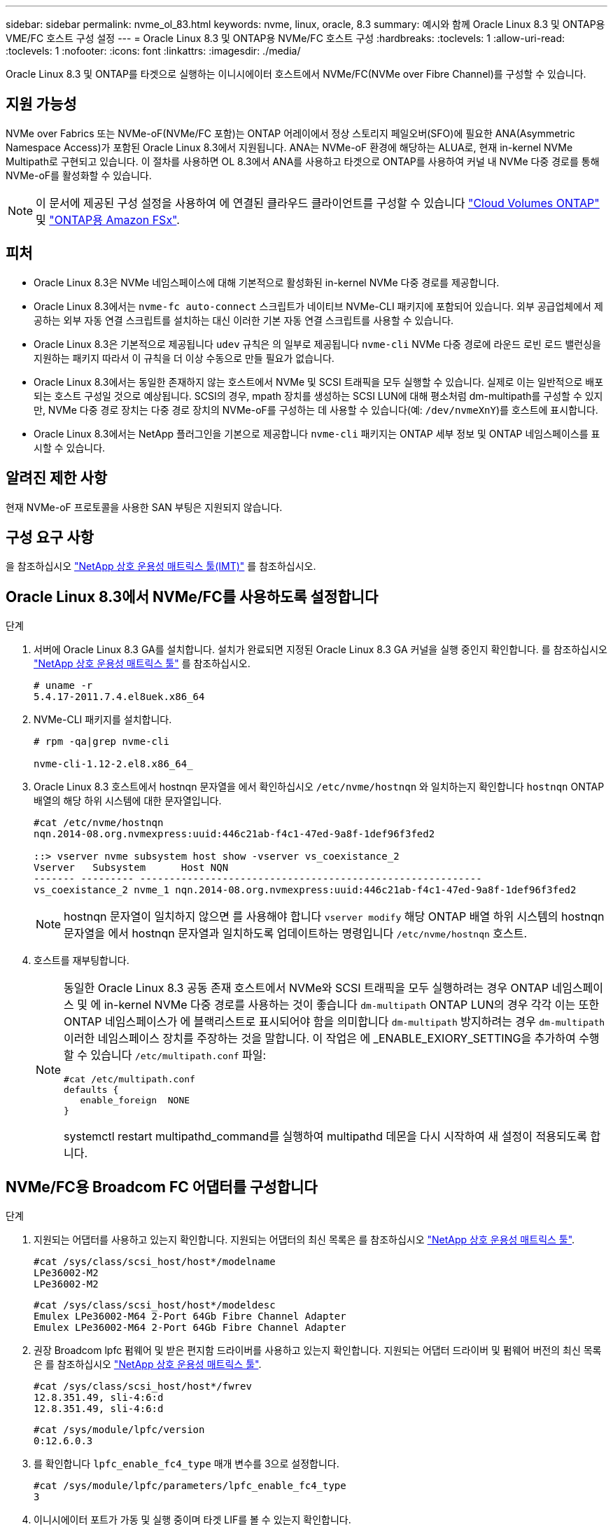 ---
sidebar: sidebar 
permalink: nvme_ol_83.html 
keywords: nvme, linux, oracle, 8.3 
summary: 예시와 함께 Oracle Linux 8.3 및 ONTAP용 VME/FC 호스트 구성 설정 
---
= Oracle Linux 8.3 및 ONTAP용 NVMe/FC 호스트 구성
:hardbreaks:
:toclevels: 1
:allow-uri-read: 
:toclevels: 1
:nofooter: 
:icons: font
:linkattrs: 
:imagesdir: ./media/


[role="lead"]
Oracle Linux 8.3 및 ONTAP를 타겟으로 실행하는 이니시에이터 호스트에서 NVMe/FC(NVMe over Fibre Channel)를 구성할 수 있습니다.



== 지원 가능성

NVMe over Fabrics 또는 NVMe-oF(NVMe/FC 포함)는 ONTAP 어레이에서 정상 스토리지 페일오버(SFO)에 필요한 ANA(Asymmetric Namespace Access)가 포함된 Oracle Linux 8.3에서 지원됩니다. ANA는 NVMe-oF 환경에 해당하는 ALUA로, 현재 in-kernel NVMe Multipath로 구현되고 있습니다. 이 절차를 사용하면 OL 8.3에서 ANA를 사용하고 타겟으로 ONTAP를 사용하여 커널 내 NVMe 다중 경로를 통해 NVMe-oF를 활성화할 수 있습니다.


NOTE: 이 문서에 제공된 구성 설정을 사용하여 에 연결된 클라우드 클라이언트를 구성할 수 있습니다 link:https://docs.netapp.com/us-en/cloud-manager-cloud-volumes-ontap/index.html["Cloud Volumes ONTAP"^] 및 link:https://docs.netapp.com/us-en/cloud-manager-fsx-ontap/index.html["ONTAP용 Amazon FSx"^].



== 피처

* Oracle Linux 8.3은 NVMe 네임스페이스에 대해 기본적으로 활성화된 in-kernel NVMe 다중 경로를 제공합니다.
* Oracle Linux 8.3에서는 `nvme-fc auto-connect` 스크립트가 네이티브 NVMe-CLI 패키지에 포함되어 있습니다. 외부 공급업체에서 제공하는 외부 자동 연결 스크립트를 설치하는 대신 이러한 기본 자동 연결 스크립트를 사용할 수 있습니다.
* Oracle Linux 8.3은 기본적으로 제공됩니다 `udev` 규칙은 의 일부로 제공됩니다 `nvme-cli` NVMe 다중 경로에 라운드 로빈 로드 밸런싱을 지원하는 패키지 따라서 이 규칙을 더 이상 수동으로 만들 필요가 없습니다.
* Oracle Linux 8.3에서는 동일한 존재하지 않는 호스트에서 NVMe 및 SCSI 트래픽을 모두 실행할 수 있습니다. 실제로 이는 일반적으로 배포되는 호스트 구성일 것으로 예상됩니다. SCSI의 경우, mpath 장치를 생성하는 SCSI LUN에 대해 평소처럼 dm-multipath를 구성할 수 있지만, NVMe 다중 경로 장치는 다중 경로 장치의 NVMe-oF를 구성하는 데 사용할 수 있습니다(예: `/dev/nvmeXnY`)를 호스트에 표시합니다.
* Oracle Linux 8.3에서는 NetApp 플러그인을 기본으로 제공합니다 `nvme-cli` 패키지는 ONTAP 세부 정보 및 ONTAP 네임스페이스를 표시할 수 있습니다.




== 알려진 제한 사항

현재 NVMe-oF 프로토콜을 사용한 SAN 부팅은 지원되지 않습니다.



== 구성 요구 사항

을 참조하십시오 http://mysupport.netapp.com/matrix3["NetApp 상호 운용성 매트릭스 툴(IMT)"^] 를 참조하십시오.



== Oracle Linux 8.3에서 NVMe/FC를 사용하도록 설정합니다

.단계
. 서버에 Oracle Linux 8.3 GA를 설치합니다. 설치가 완료되면 지정된 Oracle Linux 8.3 GA 커널을 실행 중인지 확인합니다. 를 참조하십시오 https://mysupport.netapp.com/matrix/["NetApp 상호 운용성 매트릭스 툴"^] 를 참조하십시오.
+
[listing]
----
# uname -r
5.4.17-2011.7.4.el8uek.x86_64
----
. NVMe-CLI 패키지를 설치합니다.
+
[listing]
----
# rpm -qa|grep nvme-cli

nvme-cli-1.12-2.el8.x86_64_
----
. Oracle Linux 8.3 호스트에서 hostnqn 문자열을 에서 확인하십시오 `/etc/nvme/hostnqn` 와 일치하는지 확인합니다 `hostnqn` ONTAP 배열의 해당 하위 시스템에 대한 문자열입니다.
+
[listing]
----
#cat /etc/nvme/hostnqn
nqn.2014-08.org.nvmexpress:uuid:446c21ab-f4c1-47ed-9a8f-1def96f3fed2

::> vserver nvme subsystem host show -vserver vs_coexistance_2
Vserver   Subsystem      Host NQN
------- --------- ----------------------------------------------------------
vs_coexistance_2 nvme_1 nqn.2014-08.org.nvmexpress:uuid:446c21ab-f4c1-47ed-9a8f-1def96f3fed2
----
+

NOTE: hostnqn 문자열이 일치하지 않으면 를 사용해야 합니다 `vserver modify` 해당 ONTAP 배열 하위 시스템의 hostnqn 문자열을 에서 hostnqn 문자열과 일치하도록 업데이트하는 명령입니다 `/etc/nvme/hostnqn` 호스트.

. 호스트를 재부팅합니다.
+
[NOTE]
====
동일한 Oracle Linux 8.3 공동 존재 호스트에서 NVMe와 SCSI 트래픽을 모두 실행하려는 경우 ONTAP 네임스페이스 및 에 in-kernel NVMe 다중 경로를 사용하는 것이 좋습니다 `dm-multipath` ONTAP LUN의 경우 각각 이는 또한 ONTAP 네임스페이스가 에 블랙리스트로 표시되어야 함을 의미합니다 `dm-multipath` 방지하려는 경우 `dm-multipath` 이러한 네임스페이스 장치를 주장하는 것을 말합니다. 이 작업은 에 _ENABLE_EXIORY_SETTING을 추가하여 수행할 수 있습니다 `/etc/multipath.conf` 파일:

[listing]
----
#cat /etc/multipath.conf
defaults {
   enable_foreign  NONE
}
----
systemctl restart multipathd_command를 실행하여 multipathd 데몬을 다시 시작하여 새 설정이 적용되도록 합니다.

====




== NVMe/FC용 Broadcom FC 어댑터를 구성합니다

.단계
. 지원되는 어댑터를 사용하고 있는지 확인합니다. 지원되는 어댑터의 최신 목록은 를 참조하십시오 https://mysupport.netapp.com/matrix/["NetApp 상호 운용성 매트릭스 툴"^].
+
[listing]
----
#cat /sys/class/scsi_host/host*/modelname
LPe36002-M2
LPe36002-M2
----
+
[listing]
----
#cat /sys/class/scsi_host/host*/modeldesc
Emulex LPe36002-M64 2-Port 64Gb Fibre Channel Adapter
Emulex LPe36002-M64 2-Port 64Gb Fibre Channel Adapter
----
. 권장 Broadcom lpfc 펌웨어 및 받은 편지함 드라이버를 사용하고 있는지 확인합니다. 지원되는 어댑터 드라이버 및 펌웨어 버전의 최신 목록은 를 참조하십시오 https://mysupport.netapp.com/matrix/["NetApp 상호 운용성 매트릭스 툴"^].
+
[listing]
----
#cat /sys/class/scsi_host/host*/fwrev
12.8.351.49, sli-4:6:d
12.8.351.49, sli-4:6:d
----
+
[listing]
----
#cat /sys/module/lpfc/version
0:12.6.0.3
----
. 를 확인합니다 `lpfc_enable_fc4_type` 매개 변수를 3으로 설정합니다.
+
[listing]
----
#cat /sys/module/lpfc/parameters/lpfc_enable_fc4_type
3
----
. 이니시에이터 포트가 가동 및 실행 중이며 타겟 LIF를 볼 수 있는지 확인합니다.
+
[listing]
----
#cat /sys/class/fc_host/host*/port_name
0x100000109bf0447b
0x100000109bf0447c
----
+
[listing]
----
#cat /sys/class/fc_host/host*/port_state
Online
Online
----
+
[listing]
----
#cat /sys/class/scsi_host/host*/nvme_info

NVME Initiator Enabled
XRI Dist lpfc0 Total 6144 IO 5894 ELS 250
NVME LPORT lpfc0 WWPN x100000109bf0447b WWNN x200000109bf0447b DID x022400 ONLINE
NVME RPORT WWPN x20e1d039ea243510 WWNN x20e0d039ea243510 DID x0a0314 TARGET DISCSRVC ONLINE
NVME RPORT WWPN x20e4d039ea243510 WWNN x20e0d039ea243510 DID x0a0713 TARGET DISCSRVC ONLINE

NVME Statistics
LS: Xmt 00000003b6 Cmpl 00000003b6 Abort 00000000
LS XMIT: Err 00000000 CMPL: xb 00000000 Err 00000000
Total FCP Cmpl 00000000be1425e8 Issue 00000000be1425f2 OutIO 000000000000000a
abort 00000251 noxri 00000000 nondlp 00000000 qdepth 00000000 wqerr 00000000 err 00000000
FCP CMPL: xb 00000c5b Err 0000d176

NVME Initiator Enabled
XRI Dist lpfc1 Total 6144 IO 5894 ELS 250
NVME LPORT lpfc1 WWPN x100000109bf0447c WWNN x200000109bf0447c DID x021600 ONLINE
NVME RPORT WWPN x20e2d039ea243510 WWNN x20e0d039ea243510 DID x0a0213 TARGET DISCSRVC ONLINE
NVME RPORT WWPN x20e3d039ea243510 WWNN x20e0d039ea243510 DID x0a0614 TARGET DISCSRVC ONLINE

NVME Statistics
LS: Xmt 0000000419 Cmpl 0000000419 Abort 00000000
LS XMIT: Err 00000000 CMPL: xb 00000000 Err 00000000
Total FCP Cmpl 00000000be37ff65 Issue 00000000be37ff84 OutIO 000000000000001f
abort 0000025a noxri 00000000 nondlp 00000000 qdepth 00000000 wqerr 00000000 err 00000000
FCP CMPL: xb 00000c89 Err 0000cd87
----




=== 1MB I/O 크기 활성화

ONTAP는 컨트롤러 식별 데이터에서 MDTS(MAX Data 전송 크기)를 8로 보고합니다. 이는 최대 I/O 요청 크기가 1MB까지 될 수 있음을 의미합니다. Broadcom NVMe/FC 호스트에 대해 1MB 크기의 I/O 요청을 발행하려면 `lpfc` `lpfc_sg_seg_cnt` 매개 변수 값을 기본값인 64에서 256으로 늘려야 합니다.


NOTE: 다음 단계는 Qlogic NVMe/FC 호스트에는 적용되지 않습니다.

.단계
.  `lpfc_sg_seg_cnt`매개변수를 256으로 설정합니다.
+
[listing]
----
cat /etc/modprobe.d/lpfc.conf
----
+
[listing]
----
options lpfc lpfc_sg_seg_cnt=256
----
.  `dracut -f`명령을 실행하고 호스트를 재부팅합니다.
. 가 `lpfc_sg_seg_cnt` 256인지 확인합니다.
+
[listing]
----
cat /sys/module/lpfc/parameters/lpfc_sg_seg_cnt
----
+
예상 값은 256입니다.





== NVMe/FC용으로 Marvell/QLogic FC 어댑터를 구성합니다

OL 8.3 GA 커널에 포함된 기본 받은 편지함 qla2xxx 드라이버에는 최신 업스트림 수정 사항이 있습니다. 이러한 수정 사항은 ONTAP 지원에 필수적입니다.

.단계
. 지원되는 어댑터 드라이버 및 펌웨어 버전을 실행하고 있는지 확인합니다.
+
[listing]
----
#cat /sys/class/fc_host/host*/symbolic_name
QLE2742 FW:v9.10.11 DVR:v10.01.00.25-k
QLE2742 FW:v9.10.11 DVR:v10.01.00.25-k
----
. 를 확인합니다 `ql2xnvmeenable` 매개 변수를 설정하면 Marvell 어댑터가 NVMe/FC 이니시에이터로 작동할 수 있습니다.
+
[listing]
----
#cat /sys/module/qla2xxx/parameters/ql2xnvmeenable
1
----




== NVMe/FC를 검증합니다

.단계
. Oracle Linux 8.3 호스트에서 다음 NVMe/FC 설정을 확인합니다.
+
[listing]
----
#cat /sys/module/nvme_core/parameters/multipath
Y

#cat /sys/class/nvme-subsystem/nvme-subsys*/model
NetApp ONTAP Controller
NetApp ONTAP Controller

#cat /sys/class/nvme-subsystem/nvme-subsys*/iopolicy
round-robin
round-robin
----
. 네임스페이스가 만들어지고 호스트에서 올바르게 검색되는지 확인합니다.
+
[listing]
----
# nvme list
Node         SN                   Model                  Namespace Usage              Format FW Rev
---------------- -------------------- ---------------------------------------- --------- ------------------
/dev/nvme0n1 81Ec-JRMlkL9AAAAAAAB NetApp ONTAP Controller 1        37.58 GB / 37.58 GB 4 KiB + 0 B FFFFFFFF
/dev/nvme0n10 81Ec-JRMlkL9AAAAAAAB NetApp ONTAP Controller 10      37.58 GB / 37.58 GB 4 KiB + 0 B FFFFFFFF
/dev/nvme0n11 81Ec-JRMlkL9AAAAAAAB NetApp ONTAP Controller 11      37.58 GB / 37.58 GB 4 KiB + 0 B FFFFFFFF
/dev/nvme0n12 81Ec-JRMlkL9AAAAAAAB NetApp ONTAP Controller 12      37.58 GB / 37.58 GB 4 KiB + 0 B FFFFFFFF
/dev/nvme0n13 81Ec-JRMlkL9AAAAAAAB NetApp ONTAP Controller 13      37.58 GB / 37.58 GB 4 KiB + 0 B FFFFFFFF
/dev/nvme0n14 81Ec-JRMlkL9AAAAAAAB NetApp ONTAP Controller 14      37.58 GB / 37.58 GB 4 KiB + 0 B FFFFFFFF
/dev/nvme0n15 81Ec-JRMlkL9AAAAAAAB NetApp ONTAP Controller 15      37.58 GB / 37.58 GB 4 KiB + 0 B FFFFFFFF
/dev/nvme0n16 81Ec-JRMlkL9AAAAAAAB NetApp ONTAP Controller 16      37.58 GB / 37.58 GB 4 KiB + 0 B FFFFFFFF
/dev/nvme0n17 81Ec-JRMlkL9AAAAAAAB NetApp ONTAP Controller 17      37.58 GB / 37.58 GB 4 KiB + 0 B FFFFFFFF
/dev/nvme0n18 81Ec-JRMlkL9AAAAAAAB NetApp ONTAP Controller 18      37.58 GB / 37.58 GB 4 KiB + 0 B FFFFFFFF
/dev/nvme0n19 81Ec-JRMlkL9AAAAAAAB NetApp ONTAP Controller 19      37.58 GB / 37.58 GB 4 KiB + 0 B FFFFFFFF
/dev/nvme0n2 81Ec-JRMlkL9AAAAAAAB NetApp ONTAP Controller 2        37.58 GB / 37.58 GB 4 KiB + 0 B FFFFFFFF
/dev/nvme0n20 81Ec-JRMlkL9AAAAAAAB NetApp ONTAP Controller 20      37.58 GB / 37.58 GB 4 KiB + 0 B FFFFFFFF
/dev/nvme0n3 81Ec-JRMlkL9AAAAAAAB NetApp ONTAP Controller 3        37.58 GB / 37.58 GB 4 KiB + 0 B FFFFFFFF
/dev/nvme0n4 81Ec-JRMlkL9AAAAAAAB NetApp ONTAP Controller 4        37.58 GB / 37.58 GB 4 KiB + 0 B FFFFFFFF
/dev/nvme0n5 81Ec-JRMlkL9AAAAAAAB NetApp ONTAP Controller 5        37.58 GB / 37.58 GB 4 KiB + 0 B FFFFFFFF
/dev/nvme0n6 81Ec-JRMlkL9AAAAAAAB NetApp ONTAP Controller 6        37.58 GB / 37.58 GB 4 KiB + 0 B FFFFFFFF
/dev/nvme0n7 81Ec-JRMlkL9AAAAAAAB NetApp ONTAP Controller 7        37.58 GB / 37.58 GB 4 KiB + 0 B FFFFFFFF
/dev/nvme0n8 81Ec-JRMlkL9AAAAAAAB NetApp ONTAP Controller 8        37.58 GB / 37.58 GB 4 KiB + 0 B FFFFFFFF
/dev/nvme0n9 81Ec-JRMlkL9AAAAAAAB NetApp ONTAP Controller 9        37.58 GB / 37.58 GB 4 KiB + 0 B FFFFFFFF

----
. 각 경로의 컨트롤러 상태가 라이브이고 ANA 상태가 올바른지 확인합니다.
+
[listing]
----
# nvme list-subsys /dev/nvme0n1
nvme-subsys0 - NQN=nqn.1992-08.com.netapp:sn.b79f5c6e4d0911edb3a0d039ea243511:subsystem.nvme_1
\ +
+- nvme214 fc traddr=nn-0x20e0d039ea243510:pn-0x20e4d039ea243510 host_traddr=nn-0x200000109bf0447b:pn-0x100000109bf0447b live non-optimized
+- nvme219 fc traddr=nn-0x20e0d039ea243510:pn-0x20e2d039ea243510 host_traddr=nn-0x200000109bf0447c:pn-0x100000109bf0447c live optimized
+- nvme223 fc traddr=nn-0x20e0d039ea243510:pn-0x20e1d039ea243510 host_traddr=nn-0x200000109bf0447b:pn-0x100000109bf0447b live optimized
+- nvme228 fc traddr=nn-0x20e0d039ea243510:pn-0x20e3d039ea243510 host_traddr=nn-0x200000109bf0447c:pn-0x100000109bf0447c live non-optimized
----
. NetApp 플러그인에 각 ONTAP 네임스페이스 장치에 대한 올바른 값이 표시되는지 확인합니다.
+
[listing]
----
#nvme netapp ontapdevices -o column
Device      Vserver         Namespace Path             NSID UUID                               Size
---------------- ------------------------- -------------------------------------------------- ---- ---------
/dev/nvme0n1 LPE36002_ASA_BL /vol/fcnvme_1_0_0/fcnvme_ns 1 ae10e16d-1fa4-49c2-8594-02bf6f3b1af1 37.58GB
/dev/nvme0n10 LPE36002_ASA_BL /vol/fcnvme_1_0_9/fcnvme_ns 10 2cf00782-e2bf-40fe-8495-63e4501727cd 37.58GB
/dev/nvme0n11 LPE36002_ASA_BL /vol/fcnvme_1_1_9/fcnvme_ns 11 fbefbe6c-90fe-46a2-8a51-47bad9e2eb95 37.58GB
/dev/nvme0n12 LPE36002_ASA_BL /vol/fcnvme_1_1_0/fcnvme_ns 12 0e9cc8fa-d821-4f1c-8944-3003dcded864 37.58GB
/dev/nvme0n13 LPE36002_ASA_BL /vol/fcnvme_1_1_1/fcnvme_ns 13 31f03b13-aaf9-4a3f-826b-d126ef007991 37.58GB
/dev/nvme0n14 LPE36002_ASA_BL /vol/fcnvme_1_1_8/fcnvme_ns 14 bcf4627c-5bf9-4a51-a920-5da174ec9876 37.58GB
/dev/nvme0n15 LPE36002_ASA_BL /vol/fcnvme_1_1_7/fcnvme_ns 15 239fd09d-11db-46a3-8e94-b5ebe6eb2421 37.58GB
/dev/nvme0n16 LPE36002_ASA_BL /vol/fcnvme_1_1_2/fcnvme_ns 16 1d8004df-f2e8-48c8-8ccb-ce45f18a15ae 37.58GB
/dev/nvme0n17 LPE36002_ASA_BL /vol/fcnvme_1_1_3/fcnvme_ns 17 4f7afbcf-3ace-4e6c-9245-cbf5bd155ef4 37.58GB
/dev/nvme0n18 LPE36002_ASA_BL /vol/fcnvme_1_1_4/fcnvme_ns 18 b022c944-6ebf-4986-a28c-8d9e8ec130c9 37.58GB
/dev/nvme0n19 LPE36002_ASA_BL /vol/fcnvme_1_1_5/fcnvme_ns 19 c457d0c7-bfea-43aa-97ef-c749d8612a72 37.58GB
/dev/nvme0n2 LPE36002_ASA_BL /vol/fcnvme_1_0_1/fcnvme_ns 2 d2413d8b-e82e-4412-89d3-c9a751ed7716 37.58GB
/dev/nvme0n20 LPE36002_ASA_BL /vol/fcnvme_1_1_6/fcnvme_ns 20 650e0d93-967d-4415-874a-36bf9c93c952 37.58GB
/dev/nvme0n3 LPE36002_ASA_BL /vol/fcnvme_1_0_2/fcnvme_ns 3 09d89d9a-7835-423f-93e7-f6f3ece1dcbc 37.58GB
/dev/nvme0n4 LPE36002_ASA_BL /vol/fcnvme_1_0_3/fcnvme_ns 4 d8e99326-a67c-469f-b3e9-e0e4a38c8a76 37.58GB
/dev/nvme0n5 LPE36002_ASA_BL /vol/fcnvme_1_0_4/fcnvme_ns 5 c91c71f9-3e04-4844-b376-30acab6311f1 37.58GB
/dev/nvme0n6 LPE36002_ASA_BL /vol/fcnvme_1_0_5/fcnvme_ns 6 4e8b4345-e5b1-4aa4-ae1a-adf0de2879ea 37.58GB
/dev/nvme0n7 LPE36002_ASA_BL /vol/fcnvme_1_0_6/fcnvme_ns 7 ef715a16-a946-4bb8-8735-74f214785874 37.58GB
/dev/nvme0n8 LPE36002_ASA_BL /vol/fcnvme_1_0_7/fcnvme_ns 8 4b038502-966c-49fd-9631-a17f23478ae0 37.58GB
/dev/nvme0n9 LPE36002_ASA_BL /vol/fcnvme_1_0_8/fcnvme_ns 9 f565724c-992f-41f6-83b5-da1fe741c09b 37.58GB
----
+
[listing]
----
#nvme netapp ontapdevices -o json
{
"ONTAPdevices" : [
{
"Device" : "/dev/nvme0n1",
"Vserver" : "LPE36002_ASA_BL",
"Namespace_Path" : "/vol/fcnvme_1_0_0/fcnvme_ns",
"NSID" : 1,
"UUID" : "ae10e16d-1fa4-49c2-8594-02bf6f3b1af1",
"Size" : "37.58GB",
"LBA_Data_Size" : 4096,
"Namespace_Size" : 9175040
},
{
"Device" : "/dev/nvme0n10",
"Vserver" : "LPE36002_ASA_BL",
"Namespace_Path" : "/vol/fcnvme_1_0_9/fcnvme_ns",
"NSID" : 10,
"UUID" : "2cf00782-e2bf-40fe-8495-63e4501727cd",
"Size" : "37.58GB",
"LBA_Data_Size" : 4096,
"Namespace_Size" : 9175040
},
{
"Device" : "/dev/nvme0n11",
"Vserver" : "LPE36002_ASA_BL",
"Namespace_Path" : "/vol/fcnvme_1_1_9/fcnvme_ns",
"NSID" : 11,
"UUID" : "fbefbe6c-90fe-46a2-8a51-47bad9e2eb95",
"Size" : "37.58GB",
"LBA_Data_Size" : 4096,
"Namespace_Size" : 9175040
},
{
"Device" : "/dev/nvme0n12",
"Vserver" : "LPE36002_ASA_BL",
"Namespace_Path" : "/vol/fcnvme_1_1_0/fcnvme_ns",
"NSID" : 12,
"UUID" : "0e9cc8fa-d821-4f1c-8944-3003dcded864",
"Size" : "37.58GB",
"LBA_Data_Size" : 4096,
"Namespace_Size" : 9175040
},
{
"Device" : "/dev/nvme0n13",
"Vserver" : "LPE36002_ASA_BL",
"Namespace_Path" : "/vol/fcnvme_1_1_1/fcnvme_ns",
"NSID" : 13,
"UUID" : "31f03b13-aaf9-4a3f-826b-d126ef007991",
"Size" : "37.58GB",
"LBA_Data_Size" : 4096,
"Namespace_Size" : 9175040
},

----




== 알려진 문제

OL 8.3 및 ONTAP의 NVMe-oF 호스트 구성에는 다음과 같은 알려진 문제가 있습니다.

[cols="20,40,40"]
|===
| NetApp 버그 ID | 제목 | 설명 


| 1517321 | Oracle Linux 8.3 NVMe-of 호스트는 중복된 영구 검색 컨트롤러를 생성합니다 | Oracle Linux 8.3 NVMe over Fabrics (NVMe-oF) 호스트에서 를 사용할 수 있습니다 `nvme discover -p` PDC(영구적 검색 컨트롤러)를 생성하는 명령입니다. 이 명령을 사용할 경우 이니시에이터-타겟 조합당 하나의 PDC만 생성해야 합니다. 하지만 ONTAP 9.10.1 및 Oracle Linux 8.3을 NVMe-oF 호스트와 함께 실행하는 경우, 매번 중복 PDC가 생성됩니다 `nvme discover -p` 실행됩니다. 이로 인해 호스트와 타겟 모두에서 리소스가 불필요하게 사용됩니다. 
|===